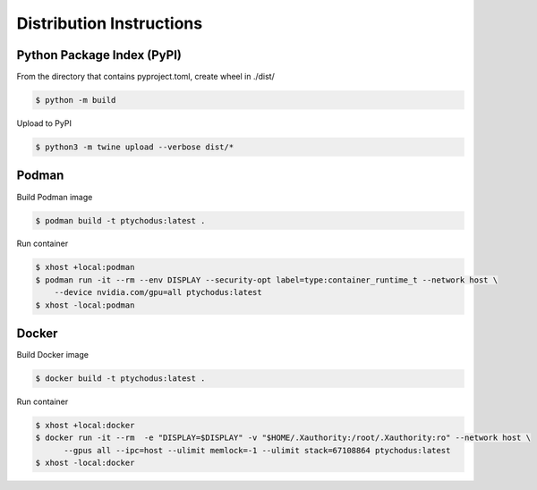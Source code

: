 Distribution Instructions
=========================

Python Package Index (PyPI)
---------------------------

From the directory that contains pyproject.toml, create wheel in ./dist/

.. code-block:: shell

   $ python -m build

Upload to PyPI

.. code-block:: shell

   $ python3 -m twine upload --verbose dist/*


Podman
------

Build Podman image

.. code-block:: shell

    $ podman build -t ptychodus:latest .

Run container

.. code-block:: shell

   $ xhost +local:podman
   $ podman run -it --rm --env DISPLAY --security-opt label=type:container_runtime_t --network host \
       --device nvidia.com/gpu=all ptychodus:latest
   $ xhost -local:podman


Docker
------

Build Docker image

.. code-block:: shell

   $ docker build -t ptychodus:latest .


Run container

.. code-block:: shell

   $ xhost +local:docker
   $ docker run -it --rm  -e "DISPLAY=$DISPLAY" -v "$HOME/.Xauthority:/root/.Xauthority:ro" --network host \
         --gpus all --ipc=host --ulimit memlock=-1 --ulimit stack=67108864 ptychodus:latest
   $ xhost -local:docker
